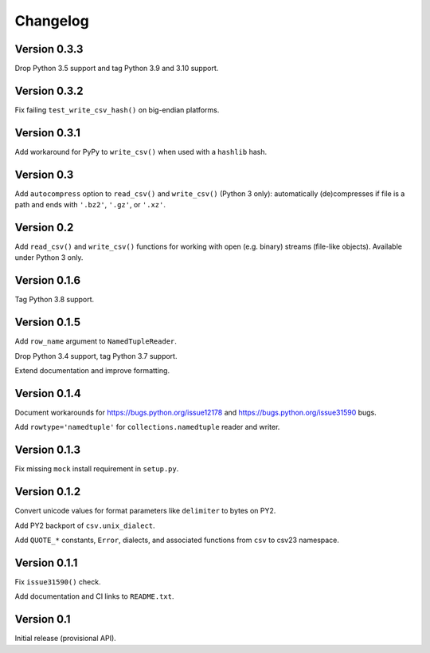 Changelog
=========


Version 0.3.3
-------------

Drop Python 3.5 support and tag Python 3.9 and 3.10 support.


Version 0.3.2
-------------

Fix failing ``test_write_csv_hash()`` on big-endian platforms.


Version 0.3.1
-------------

Add workaround for PyPy to ``write_csv()`` when used with a ``hashlib`` hash.


Version 0.3
-----------

Add ``autocompress`` option to ``read_csv()`` and ``write_csv()``
(Python 3 only): automatically (de)compresses if  file is a path and ends with
``'.bz2'``, ``'.gz'``, or ``'.xz'``.


Version 0.2
-----------

Add ``read_csv()`` and ``write_csv()`` functions for working with open
(e.g. binary) streams (file-like objects). Available under Python 3 only.


Version 0.1.6
-------------

Tag Python 3.8 support.


Version 0.1.5
-------------

Add ``row_name`` argument to ``NamedTupleReader``.

Drop Python 3.4 support, tag Python 3.7 support.

Extend documentation and improve formatting.


Version 0.1.4
-------------

Document workarounds for https://bugs.python.org/issue12178 and
https://bugs.python.org/issue31590 bugs.

Add ``rowtype='namedtuple'`` for ``collections.namedtuple`` reader and writer.


Version 0.1.3
-------------

Fix missing ``mock`` install requirement in ``setup.py``.


Version 0.1.2
-------------

Convert unicode values for format parameters like ``delimiter`` to bytes on PY2.

Add PY2 backport of ``csv.unix_dialect``.

Add ``QUOTE_*`` constants, ``Error``, dialects, and associated functions from ``csv`` to csv23 namespace.


Version 0.1.1
-------------

Fix ``issue31590()`` check.

Add documentation and CI links to ``README.txt``.


Version 0.1
-----------

Initial release (provisional API).
